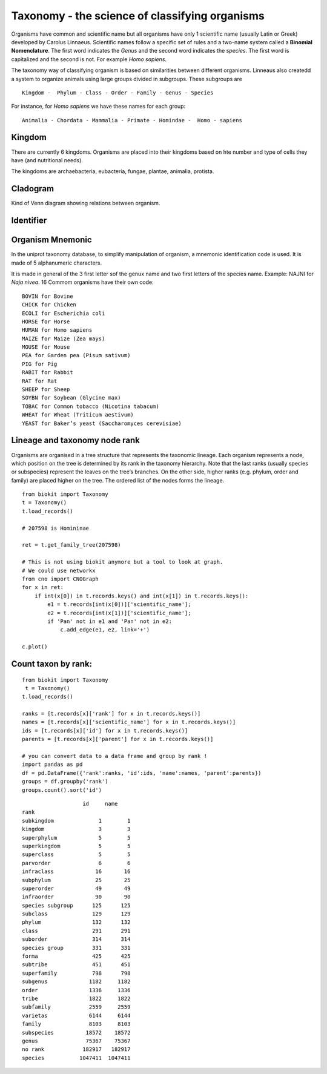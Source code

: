 Taxonomy - the science of classifying organisms
====================================================

Organisms have common and scientific name but all organisms have only 1 scientific name (usually Latin or Greek) 
developed by Carolus Linnaeus. Scientific names follow a specific set of rules and a two-name system called a  **Binomial Nomenclature**. The first word 
indicates the *Genus*  and the second word indicates the *species*. The first word is capitalized and the second is not. For example *Homo sapiens*.


The taxonomy way of classifying organism is based on similarities between different organisms.
Linneaus also createdd a system to organize animals using large groups divided in subgroups. These subgroups are ::

    Kingdom -  Phylum - Class - Order - Family - Genus - Species
    
For instance, for *Homo sapiens* we have these names for each group::

    Animalia - Chordata - Mammalia - Primate - Homindae -  Homo - sapiens
 

    
Kingdom
---------
There are currently 6 kingdoms. Organisms are placed into their kingdoms based on hte number and type of 
cells they have (and nutritional needs).

The kingdoms are archaebacteria, eubacteria, fungae, plantae, animalia, protista.

Cladogram
----------

Kind of Venn diagram showing relations between organism.


Identifier
------------


Organism Mnemonic
-----------------
In the uniprot taxonomy database, to simplify manipulation of organism, a mnemonic identification code is used. It is made of 5 alphanumeric characters. 

It is made in general of the 3 first letter sof the genux name and two first letters of the species name.
Example: NAJNI for *Naja nivea*. 16 Commom organisms have their own code::


    BOVIN for Bovine
    CHICK for Chicken
    ECOLI for Escherichia coli
    HORSE for Horse
    HUMAN for Homo sapiens
    MAIZE for Maize (Zea mays)
    MOUSE for Mouse
    PEA for Garden pea (Pisum sativum)
    PIG for Pig
    RABIT for Rabbit
    RAT for Rat
    SHEEP for Sheep
    SOYBN for Soybean (Glycine max)
    TOBAC for Common tobacco (Nicotina tabacum)
    WHEAT for Wheat (Triticum aestivum)
    YEAST for Baker’s yeast (Saccharomyces cerevisiae)


Lineage and taxonomy node rank
---------------------------------

Organisms are organised in a tree structure that represents the taxonomic lineage. Each organism represents a node, which position on the tree is determined by its rank in the taxonomy hierarchy. 
Note that the last ranks (usually species or subspecies) represent the leaves on the tree’s branches.
On the other side,  higher ranks (e.g. phylum, order and family) are placed higher on the tree. The ordered list of the nodes forms the lineage.


::

    from biokit import Taxonomy
    t = Taxonomy() 
    t.load_records()

    # 207598 is Homininae

    ret = t.get_family_tree(207598)
    
    # This is not using biokit anymore but a tool to look at graph.
    # We could use networkx
    from cno import CNOGraph
    for x in ret:
        if int(x[0]) in t.records.keys() and int(x[1]) in t.records.keys():
            e1 = t.records[int(x[0])]['scientific_name'];
            e2 = t.records[int(x[1])]['scientific_name'];
            if 'Pan' not in e1 and 'Pan' not in e2:
                c.add_edge(e1, e2, link='+')

    c.plot()


.. image:: taxotree.png



Count taxon by rank:
--------------------------


::

    from biokit import Taxonomy
     t = Taxonomy()
    t.load_records()
    
    ranks = [t.records[x]['rank'] for x in t.records.keys()]
    names = [t.records[x]['scientific_name'] for x in t.records.keys()]
    ids = [t.records[x]['id'] for x in t.records.keys()]
    parents = [t.records[x]['parent'] for x in t.records.keys()]

    # you can convert data to a data frame and group by rank !
    import pandas as pd
    df = pd.DataFrame({'rank':ranks, 'id':ids, 'name':names, 'parent':parents})
    groups = df.groupby('rank')
    groups.count().sort('id')

::


                       id     name
    rank                              
    subkingdom              1        1
    kingdom                 3        3
    superphylum             5        5
    superkingdom            5        5
    superclass              5        5
    parvorder               6        6
    infraclass             16       16
    subphylum              25       25
    superorder             49       49
    infraorder             90       90
    species subgroup      125      125
    subclass              129      129
    phylum                132      132
    class                 291      291
    suborder              314      314
    species group         331      331
    forma                 425      425
    subtribe              451      451
    superfamily           798      798
    subgenus             1182     1182
    order                1336     1336
    tribe                1822     1822
    subfamily            2559     2559
    varietas             6144     6144
    family               8103     8103
    subspecies          18572    18572
    genus               75367    75367
    no rank            182917   182917
    species           1047411  1047411



